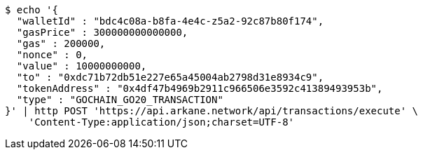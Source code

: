 [source,bash]
----
$ echo '{
  "walletId" : "bdc4c08a-b8fa-4e4c-z5a2-92c87b80f174",
  "gasPrice" : 300000000000000,
  "gas" : 200000,
  "nonce" : 0,
  "value" : 10000000000,
  "to" : "0xdc71b72db51e227e65a45004ab2798d31e8934c9",
  "tokenAddress" : "0x4df47b4969b2911c966506e3592c41389493953b",
  "type" : "GOCHAIN_GO20_TRANSACTION"
}' | http POST 'https://api.arkane.network/api/transactions/execute' \
    'Content-Type:application/json;charset=UTF-8'
----
